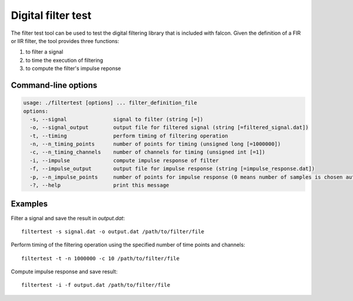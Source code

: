 Digital filter test
===================

The filter test tool can be used to test the digital filtering library
that is included with falcon. Given the definition of a FIR or IIR filter,
the tool provides three functions:

1. to filter a signal
2. to time the execution of filtering
3. to compute the filter's impulse reponse


Command-line options
--------------------

.. code-block:: bash

    usage: ./filtertest [options] ... filter_definition_file
    options:
      -s, --signal               signal to filter (string [=])
      -o, --signal_output        output file for filtered signal (string [=filtered_signal.dat])
      -t, --timing               perform timing of filtering operation
      -n, --n_timing_points      number of points for timing (unsigned long [=1000000])
      -c, --n_timing_channels    number of channels for timing (unsigned int [=1])
      -i, --impulse              compute impulse response of filter
      -f, --impulse_output       output file for impulse response (string [=impulse_response.dat])
      -p, --n_impulse_points     number of points for impulse response (0 means number of samples is chosen automatically) (unsigned int [=0])
      -?, --help                 print this message

Examples
--------

Filter a signal and save the result in *output.dat*:

::

    filtertest -s signal.dat -o output.dat /path/to/filter/file

Perform timing of the filtering operation using the specified number
of time points and channels:

::

    filtertest -t -n 1000000 -c 10 /path/to/filter/file

Compute impulse response and save result:

::

    filtertest -i -f output.dat /path/to/filter/file
